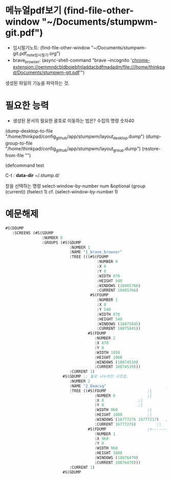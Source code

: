 * 메뉴얼pdf보기 (find-file-other-window "~/Documents/stumpwm-git.pdf")
- 임시필기노트: (find-file-other-window "~/Documents/stumpwm-git.pdf_note_임시필기.org")
- brave_browser: (async-shell-command "brave --incognito 'chrome-extension://oemmndcbldboiebfnladdacbdfmadadm/file:///home/thinkpad/Documents/stumpwm-git.pdf'")


생성된 파일의 기능을 파악하는 것.
* 필요한 능력
  :LOGBOOK:
  CLOCK: [2020-02-18 Tue 15:29]--[2020-02-18 Tue 15:29] =>  0:00
  :END:
- 생성된 문서의 필요한 괄호로 이동하는 법은? 
 수집의 명령 숫자40
(dump-desktop-to-file "/home/thinkpad/config_github/app/stumpwm/layout_desktop.dump")
(dump-group-to-file   "/home/thinkpad/config_github/app/stumpwm/layout_group.dump")
(restore-from-file "")

(defcommand test 

C-t : *data-dir* ~/.stump.d/


창을 선택하는 명령 select-window-by-number num &optional (group (current))
(fselect 1) cf. (select-window-by-number 1)
* 예문해제
#+BEGIN_SRC emacs-lisp
#S(DDUMP
   :SCREENS (#S(SDUMP
                :NUMBER 0
                :GROUPS (#S(GDUMP
                            :NUMBER 1
                            :NAME "1_brave_browser"
                            :TREE (((#S(FDUMP
                                        :NUMBER 0
                                        :X 0
                                        :Y 0
                                        :WIDTH 870
                                        :HEIGHT 540
                                        :WINDOWS (10485766)
                                        :CURRENT 10485766)
                                     #S(FDUMP
                                        :NUMBER 1
                                        :X 0
                                        :Y 540
                                        :WIDTH 870	  
                                        :HEIGHT 540	  
                                        :WINDOWS (18875845)
                                        :CURRENT 18875845))
                                    #S(FDUMP		  
                                       :NUMBER 2	  
                                       :X 870		  
                                       :Y 0		  
                                       :WIDTH 1050	  
                                       :HEIGHT 1080	  
                                       :WINDOWS (18874539)
                                       :CURRENT 18874539)))
                            :CURRENT 1)			  
                         #S(GDUMP ;; 둘로 나누어진 구조임. 
                            :NUMBER 2			  
                            :NAME "2_Emacsq"   	       	       	      ;+-------------|------------+
                            :TREE ((#S(FDUMP		  	      ;|             |            |
                                       :NUMBER 0	  	      ;|             |            |
                                       :X 0		  	      ;|             |            |
                                       :Y 0		  	      ;|             |            |
                                       :WIDTH 960	  	      ;|             |            |
                                       :HEIGHT 1080	  	      ;|             |            |
                                       :WINDOWS (16777276 16777217)   ;|             |            |
                                       :CURRENT 16777276) 	      ;|             |            |
                                    #S(FDUMP		  	      ;+-------------+------------+
                                       :NUMBER 1	  
                                       :X 960		  
                                       :Y 0		  
                                       :WIDTH 960	  
                                       :HEIGHT 1080	  
                                       :WINDOWS (18876470)
                                       :CURRENT 18876470)))
                            :CURRENT 1)	       	       	  
                         #S(GDUMP

#+END_SRC
















